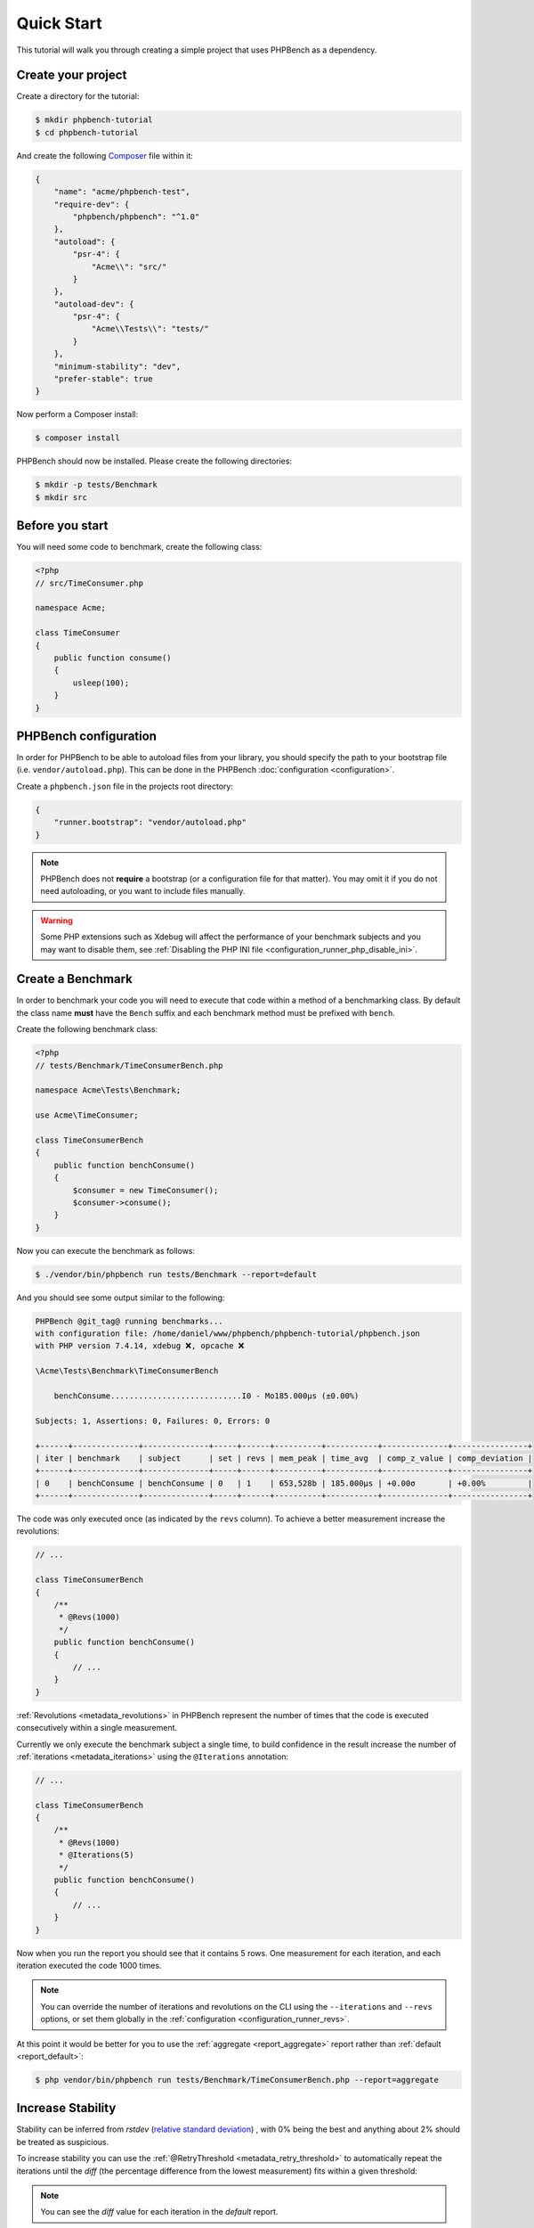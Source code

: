 Quick Start
===========

This tutorial will walk you through creating a simple project that
uses PHPBench as a dependency.

Create your project
-------------------

Create a directory for the tutorial:

.. code-block:: bash

    $ mkdir phpbench-tutorial
    $ cd phpbench-tutorial

And create the following Composer_ file within it:

.. code-block:: json

    {
        "name": "acme/phpbench-test",
        "require-dev": {
            "phpbench/phpbench": "^1.0"
        },
        "autoload": {
            "psr-4": {
                "Acme\\": "src/"
            }
        },
        "autoload-dev": {
            "psr-4": {
                "Acme\\Tests\\": "tests/"
            }
        },
        "minimum-stability": "dev",
        "prefer-stable": true
    }

Now perform a Composer install:

.. code-block:: bash

    $ composer install

PHPBench should now be installed. Please create the following directories:

.. code-block:: bash

    $ mkdir -p tests/Benchmark
    $ mkdir src

Before you start
----------------

You will need some code to benchmark, create the following class:

.. code-block:: php

    <?php
    // src/TimeConsumer.php

    namespace Acme;

    class TimeConsumer
    {
        public function consume()
        {
            usleep(100);
        }
    }

PHPBench configuration
----------------------

In order for PHPBench to be able to autoload files from your library, you
should specify the path to your bootstrap file (i.e. ``vendor/autoload.php``).
This can be done in the PHPBench :doc:`configuration <configuration>`.

Create a ``phpbench.json`` file in the projects root directory:

.. code-block:: json

    {
        "runner.bootstrap": "vendor/autoload.php"
    }

.. note::

    PHPBench does not **require** a bootstrap (or a configuration file for
    that matter). You may omit it if you do not need autoloading, or you want
    to include files manually.

.. warning::

    Some PHP extensions such as Xdebug will affect the performance of your
    benchmark subjects and you may want to disable them, see :ref:`Disabling
    the PHP INI file <configuration_runner_php_disable_ini>`.

Create a Benchmark
------------------

In order to benchmark your code you will need to execute that code within
a method of a benchmarking class. By default the class name **must**
have the ``Bench`` suffix and each benchmark method must be prefixed
with ``bench``.

Create the following benchmark class:

.. code-block:: php

    <?php
    // tests/Benchmark/TimeConsumerBench.php

    namespace Acme\Tests\Benchmark;

    use Acme\TimeConsumer;

    class TimeConsumerBench
    {
        public function benchConsume()
        {
            $consumer = new TimeConsumer();
            $consumer->consume();
        }
    }

Now you can execute the benchmark as follows:

.. code-block:: bash

   $ ./vendor/bin/phpbench run tests/Benchmark --report=default


And you should see some output similar to the following:

.. code-block:: bash

    PHPBench @git_tag@ running benchmarks...
    with configuration file: /home/daniel/www/phpbench/phpbench-tutorial/phpbench.json
    with PHP version 7.4.14, xdebug ❌, opcache ❌

    \Acme\Tests\Benchmark\TimeConsumerBench

        benchConsume............................I0 - Mo185.000μs (±0.00%)

    Subjects: 1, Assertions: 0, Failures: 0, Errors: 0

    +------+--------------+--------------+-----+------+----------+-----------+--------------+----------------+
    | iter | benchmark    | subject      | set | revs | mem_peak | time_avg  | comp_z_value | comp_deviation |
    +------+--------------+--------------+-----+------+----------+-----------+--------------+----------------+
    | 0    | benchConsume | benchConsume | 0   | 1    | 653,528b | 185.000μs | +0.00σ       | +0.00%         |
    +------+--------------+--------------+-----+------+----------+-----------+--------------+----------------+

The code was only executed once (as indicated by the ``revs`` column). To
achieve a better measurement increase the revolutions:

.. code-block:: php

    // ...

    class TimeConsumerBench
    {
        /**
         * @Revs(1000)
         */
        public function benchConsume()
        {
            // ...
        }
    }

:ref:`Revolutions <metadata_revolutions>` in PHPBench represent the number of times
that the code is executed consecutively within a single measurement.

Currently we only execute the benchmark subject a single time, to build
confidence in the result increase the number of :ref:`iterations <metadata_iterations>`
using the ``@Iterations`` annotation:

.. code-block:: php

    // ...

    class TimeConsumerBench
    {
        /**
         * @Revs(1000)
         * @Iterations(5)
         */
        public function benchConsume()
        {
            // ...
        }
    }

Now when you run the report you should see that it contains 5 rows. One
measurement for each iteration, and each iteration executed the code 1000
times.

.. note::

    You can override the number of iterations and revolutions on the CLI using
    the ``--iterations`` and ``--revs`` options, or set them globally in the
    :ref:`configuration <configuration_runner_revs>`.

At this point it would be better for you to use the :ref:`aggregate <report_aggregate>`
report rather than :ref:`default <report_default>`:

.. code-block:: bash

    $ php vendor/bin/phpbench run tests/Benchmark/TimeConsumerBench.php --report=aggregate

Increase Stability
------------------

Stability can be inferred from `rstdev` (`relative standard deviation`_) , with 0% being the best and anything
about 2% should be treated as suspicious.

.. image:: images/rstdev.png

To increase stability you can use the :ref:`@RetryThreshold
<metadata_retry_threshold>` to automatically repeat the iterations until the
`diff` (the percentage difference from the lowest measurement) fits within a
given threshold:

.. note::

    You can see the `diff` value for each iteration in the `default` report.

.. code-block:: bash

    $ php vendor/bin/phpbench run tests/Benchmark/TimeConsumerBench.php --report=aggregate --retry-threshold=5

.. warning::

    Depending on system stability, the lower the ``retry-threshold`` the
    longer it will take to resolve a stable set of results.

Customize Reports
-----------------

PHPBench allows you to customize reports on the command line:

.. code-block:: bash

    $ php vendor/bin/phpbench run tests/Benchmark/TimeConsumerBench.php --report='{"extends": "aggregate", "cols": ["subject", "mode"]}'

Above we configure a new report which extends the :ref:`default
<report_default>` report that we have already used, but we use only the
``subject`` and ``mode`` columns.  A full list of all the options for the
default reports can be found in the :doc:`report-generators` chapter.

Configuration
-------------

To finish off, add the path and new report to the configuration file:

.. code-block:: json

    {
        "runner.path": "tests/Benchmark",
        "report.generators": {
            "consumation_of_time": {
                "extends": "default",
                "title": "The Consumation of Time",
                "description": "Benchmark how long it takes to consume time",
                "cols": [ "subject", "mode" ]
            }
        }
    }

Above you tell PHPBench where the benchmarks are located and you define a new
report, ``consumation_of_time``, with a title, description and sort order.

We can now run the new report:

.. code-block:: bash

    $ php vendor/bin/phpbench run --report=consumation_of_time

.. note::

    Note that we did not specify the path to the benchmark file, by default all
    benchmarks under the given or configured path will be executed.

Summary
-------

In this tutorial you learnt to 

- :doc:`Configure <configuration>` PHPBench for a project
- Create a benchmarking class
- Use :ref:`revolutions <metadata_revolutions>` and :ref:`iterations <metadata_iterations>` to more accurately profile your code
- Increase stability with the :ref:`retry threshold <configuration_runner_retry_threshold>`
- Use :doc:`reports <reports>`

.. _Composer: http://getcomposer.org
.. _relative standard deviation: https://en.wikipedia.org/wiki/Coefficient_of_variation
.. _standard deviation: https://en.wikipedia.org/wiki/Standard_deviation
